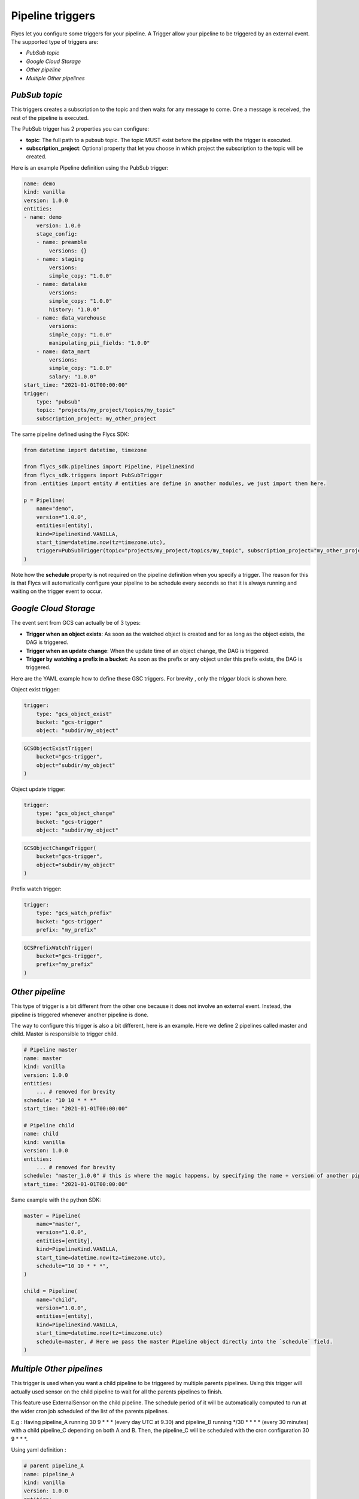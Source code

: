 =================
Pipeline triggers
=================

Flycs let you configure some triggers for your pipeline. A Trigger allow your pipeline to be triggered by an external event.
The supported type of triggers are:

- `PubSub topic`
- `Google Cloud Storage`
- `Other pipeline`
- `Multiple Other pipelines`

`PubSub topic`
############

This triggers creates a subscription to the topic and then waits for any message to come. One a message is received, the rest of the pipeline is executed.

The PubSub trigger has 2 properties you can configure:

- **topic**: The full path to a pubsub topic. The topic MUST exist before the pipeline with the trigger is executed.
- **subscription_project**: Optional property that let you choose in which project the subscription to the topic will be created.

Here is an example Pipeline definition using the PubSub trigger:

.. code-block:: yaml

    name: demo
    kind: vanilla
    version: 1.0.0
    entities:
    - name: demo
        version: 1.0.0
        stage_config:
        - name: preamble
            versions: {}
        - name: staging
            versions:
            simple_copy: "1.0.0"
        - name: datalake
            versions:
            simple_copy: "1.0.0"
            history: "1.0.0"
        - name: data_warehouse
            versions:
            simple_copy: "1.0.0"
            manipulating_pii_fields: "1.0.0"
        - name: data_mart
            versions:
            simple_copy: "1.0.0"
            salary: "1.0.0"
    start_time: "2021-01-01T00:00:00"
    trigger:
        type: "pubsub"
        topic: "projects/my_project/topics/my_topic"
        subscription_project: my_other_project

The same pipeline defined using the Flycs SDK:

.. code-block:: python

    from datetime import datetime, timezone

    from flycs_sdk.pipelines import Pipeline, PipelineKind
    from flycs_sdk.triggers import PubSubTrigger
    from .entities import entity # entities are define in another modules, we just import them here.

    p = Pipeline(
        name="demo",
        version="1.0.0",
        entities=[entity],
        kind=PipelineKind.VANILLA,
        start_time=datetime.now(tz=timezone.utc),
        trigger=PubSubTrigger(topic="projects/my_project/topics/my_topic", subscription_project="my_other_project"),
    )

Note how the **schedule** property is not required on the pipeline definition when you specify a trigger.
The reason for this is that Flycs will automatically configure your pipeline to be schedule every seconds so that it is always running and waiting on the trigger event to occur.


`Google Cloud Storage`
######################

The event sent from GCS can actually be of 3 types:

- **Trigger when an object exists**: As soon as the watched object is created and for as long as the object exists, the DAG is triggered.
- **Trigger when an update change**: When the update time of an object change, the DAG is triggered.
- **Trigger by watching a prefix in a bucket**: As soon as the prefix or any object under this prefix exists, the DAG is triggered.

Here are the YAML example how to define these GSC triggers. For brevity , only the `trigger` block is shown here.

Object exist trigger:

.. code-block:: yaml

    trigger:
        type: "gcs_object_exist"
        bucket: "gcs-trigger"
        object: "subdir/my_object"

.. code-block:: python

    GCSObjectExistTrigger(
        bucket="gcs-trigger",
        object="subdir/my_object"
    )

Object update trigger:

.. code-block:: yaml

    trigger:
        type: "gcs_object_change"
        bucket: "gcs-trigger"
        object: "subdir/my_object"

.. code-block:: python

    GCSObjectChangeTrigger(
        bucket="gcs-trigger",
        object="subdir/my_object"
    )

Prefix watch trigger:

.. code-block:: yaml

    trigger:
        type: "gcs_watch_prefix"
        bucket: "gcs-trigger"
        prefix: "my_prefix"

.. code-block:: python

    GCSPrefixWatchTrigger(
        bucket="gcs-trigger",
        prefix="my_prefix"
    )



`Other pipeline`
################

This type of trigger is a bit different from the other one because it does not involve an external event. Instead, the pipeline is triggered whenever another pipeline is done.

The way to configure this trigger is also a bit different, here is an example. Here we define 2 pipelines called master and child. Master is responsible to trigger child.

.. code-block:: yaml

    # Pipeline master
    name: master
    kind: vanilla
    version: 1.0.0
    entities:
        ... # removed for brevity
    schedule: "10 10 * * *"
    start_time: "2021-01-01T00:00:00"

    # Pipeline child
    name: child
    kind: vanilla
    version: 1.0.0
    entities:
        ... # removed for brevity
    schedule: "master_1.0.0" # this is where the magic happens, by specifying the name + version of another pipeline, this pipeline will be automatically triggered.
    start_time: "2021-01-01T00:00:00"


Same example with the python SDK:


.. code-block:: python

    master = Pipeline(
        name="master",
        version="1.0.0",
        entities=[entity],
        kind=PipelineKind.VANILLA,
        start_time=datetime.now(tz=timezone.utc),
        schedule="10 10 * * *",
    )

    child = Pipeline(
        name="child",
        version="1.0.0",
        entities=[entity],
        kind=PipelineKind.VANILLA,
        start_time=datetime.now(tz=timezone.utc)
        schedule=master, # Here we pass the master Pipeline object directly into the `schedule` field.
    )

`Multiple Other pipelines`
################

This trigger is used when you want a child pipeline to be triggered by multiple parents pipelines. Using this trigger will actually used sensor on the child pipeline to wait for all the parents pipelines to finish.

This feature use ExternalSensor on the child pipeline. The schedule period of it will be automatically computed to run at the wider cron job scheduled of the list of the parents pipelines.

E.g : Having pipeline_A running 30 9 * * * (every day UTC at 9.30) and pipeline_B running \*/30 * * * * (every 30 minutes) with a child pipeline_C depending on both A and B. Then, the pipeline_C will be scheduled with the cron configuration 30 9 * * \*.

Using yaml definition :

.. code-block:: yaml

    # parent pipeline_A
    name: pipeline_A
    kind: vanilla
    version: 1.0.0
    entities:
        ... # removed for brevity
    schedule: "30 9 * * *"
    start_time: "2021-01-01T00:00:00"

    # parent pipeline_B
    name: pipeline_B
    kind: vanilla
    version: 1.0.0
    entities:
        ... # removed for brevity
    schedule: "*/30 * * * *"
    start_time: "2021-01-01T00:00:00"

    # child pipeline_C
    name: pipeline_C
    kind: vanilla
    version: 1.0.0
    entities:
        ... # removed for brevity
    schedule: ["pipeline_A","pipeline_B"]
    start_time: "2021-01-01T00:00:00" # /!\ start_time of all the parents pipeline (A & B) must be the same as the pipeline_C


Using python pdk :


.. code-block:: python

    now_datetime = datetime.now(tz=timezone.utc)

    pipeline_A = Pipeline(
        name="pipeline_A",
        version="1.0.0",
        entities=[entity],
        kind=PipelineKind.VANILLA,
        start_time=now_datetime,
        schedule="30 9 * * *",
    )

    pipeline_B = Pipeline(
        name="pipeline_B",
        version="1.0.0",
        entities=[entity],
        kind=PipelineKind.VANILLA,
        start_time=now_datetime,
        schedule="*/30 * * * *",
    )

    pipeline_C = Pipeline(
        name="pipeline_C",
        version="1.0.0",
        entities=[entity],
        kind=PipelineKind.VANILLA,
        start_time=now_datetime,
        schedule=[pipeline_A, pipeline_B], # Here we pass the list of parents pipelines objects.
    )
